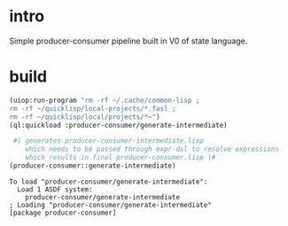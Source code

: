 * intro
  Simple producer-consumer pipeline built in V0 of state language.
* build
#+name: dsl
#+begin_src lisp :results output
 (uiop:run-program "rm -rf ~/.cache/common-lisp ;
 rm -rf ~/quicklisp/local-projects/*.fasl ;
 rm -rf ~/quicklisp/local/projects/*~")
 (ql:quickload :producer-consumer/generate-intermediate)
#+end_src

#+name: dsl
#+begin_src lisp :results output
  #| generates producer-consumer-intermediate.lisp
     which needs to be passed through expr-dsl to resolve expressions
     which results in final producer-consumer.lisp |#
 (producer-consumer::generate-intermediate)
#+end_src




#+RESULTS: dsl
: To load "producer-consumer/generate-intermediate":
:   Load 1 ASDF system:
:     producer-consumer/generate-intermediate
: ; Loading "producer-consumer/generate-intermediate"
: [package producer-consumer]

